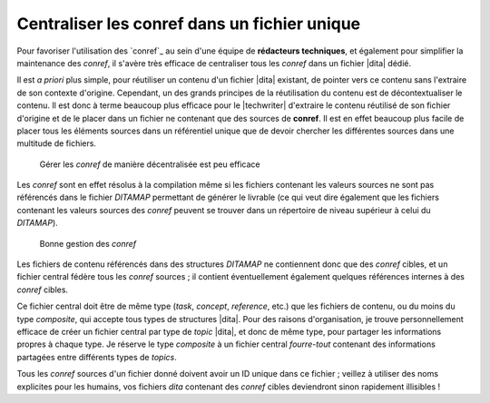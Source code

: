 .. Copyright 2011-2014 Olivier Carrère
.. Cette œuvre est mise à disposition selon les termes de la licence Creative
.. Commons Attribution - Pas d'utilisation commerciale - Partage dans les mêmes
.. conditions 4.0 international.

.. code review: no code

.. _centraliser-les-conref-dans-un-fichier-unique:

Centraliser les conref dans un fichier unique
=============================================

Pour favoriser l'utilisation des `conref`_
au sein d'une
équipe de **rédacteurs techniques**, et également pour simplifier la maintenance
des *conref*, il s'avère très efficace de centraliser tous les *conref* dans un
fichier |dita| dédié.

Il est *a priori* plus simple, pour réutiliser un contenu d'un fichier |dita|
existant, de pointer vers ce contenu sans l'extraire de son contexte
d'origine. Cependant, un des grands principes de la réutilisation du contenu est
de décontextualiser le contenu. Il est donc à terme beaucoup plus efficace pour
le |techwriter| d'extraire le contenu réutilisé de son fichier
d'origine et de le placer dans un fichier ne contenant que des sources de
**conref**. Il est en effet beaucoup plus facile de placer tous les éléments
sources dans un référentiel unique que de devoir chercher les différentes
sources dans une multitude de fichiers.

.. figure:: graphics/conref-non-centralises.png

   Gérer les *conref* de manière décentralisée est peu efficace

Les *conref* sont en effet résolus à la compilation même si les fichiers
contenant les valeurs sources ne sont pas référencés dans le fichier
*DITAMAP* permettant de générer le livrable (ce qui veut dire également
que les fichiers contenant les valeurs sources des *conref* peuvent se trouver
dans un répertoire de niveau supérieur à celui du *DITAMAP*).

.. figure:: graphics/conref.png

   Bonne gestion des *conref*

Les fichiers de contenu référencés dans des structures *DITAMAP* ne contiennent
donc que des *conref* cibles, et un fichier central fédère tous les *conref*
sources ; il contient éventuellement également quelques références internes à
des *conref* cibles.

Ce fichier central doit être de même type (*task*, *concept*, *reference*, etc.)
que les fichiers de contenu, ou du moins du type *composite*, qui accepte tous
types de structures |dita|. Pour des raisons d'organisation, je trouve
personnellement efficace de créer un fichier central par type de *topic* |dita|,
et donc de même type, pour partager les informations propres à chaque
type. Je réserve le type *composite* à un fichier central *fourre-tout*
contenant des informations partagées entre différents types de *topics*.

Tous les *conref* sources d'un fichier donné doivent avoir un ID unique dans ce
fichier ; veillez à utiliser des noms explicites pour les humains, vos fichiers
*dita* contenant des *conref* cibles deviendront sinon rapidement illisibles !

.. text review: yes
